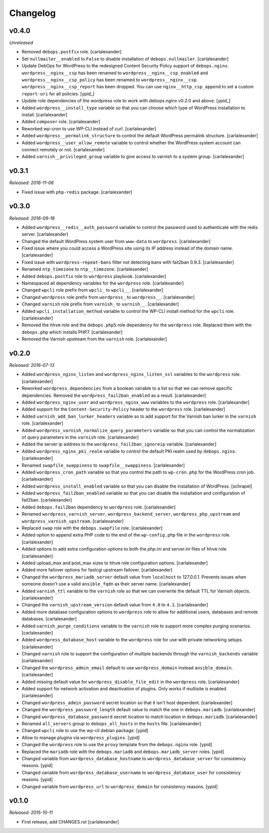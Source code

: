 Changelog
=========

v0.4.0
------

*Unreleased*

- Removed ``debops.postfix`` role. [carlalexander]

- Set ``nullmailer__enabled`` to ``False`` to disable installation of ``debops.nullmailer``. [carlalexander]

- Update DebOps for WordPress to the redesigned Content Security Policy support of ``debops.nginx``.
  ``wordpress__nginx__csp`` has been renamed to ``wordpress__nginx__csp_enabled`` and
  ``wordpress__nginx__csp_policy`` has been renamed to ``wordpress__nginx__csp``.
  ``wordpress__nginx__csp_report`` has been dropped. You can use
  ``nginx__http_csp_append`` to set a custom ``report-uri`` for all policies. [ypid_]

- Update role dependencies of the wordpress role to work with debops.nginx v0.2.0 and above. [ypid_]

- Added ``wordpress__install_type`` variable so that you can choose which
  type of WordPress installation to install. [carlalexander]

- Added ``composer`` role. [carlalexander]

- Reworked wp-cron to use WP-CLI instead of curl. [carlalexander]

- Added ``wordpress__permalink_structure`` to control the default WordPress
  permalink structure. [carlalexander]

- Added ``wordpress__user_allow_remote`` variable to control whether the WordPress
  system account can connect remotely or not. [carlalexander]

- Added ``varnish__privileged_group`` variable to give access to varnish to a
  system group. [carlalexander]

v0.3.1
------

*Released: 2016-11-06*

- Fixed issue with ``php-redis`` package. [carlalexander]

v0.3.0
------

*Released: 2016-09-18*

- Added ``wordpress__redis__auth_password`` variable to control the password used
  to authenticate with the redis server. [carlalexander]

- Changed the default WordPress system user from ``www-data`` to
  ``wordpress``. [carlalexander]

- Fixed issue where you could access a WordPress site using its IP address
  instead of the domain name. [carlalexander]

- Fixed issue with ``wordpress-repeat-bans`` filter not detecting bans with
  fail2ban 0.9.3. [carlalexander]

- Renamed ``ntp_timezone`` to ``ntp__timezone``. [carlalexander]

- Added ``debops.postfix`` role to ``wordpress`` playbook. [carlalexander]

- Namespaced all dependency variables for the ``wordpress`` role. [carlalexander]

- Changed ``wpcli`` role prefix from ``wpcli_`` to ``wpcli__``. [carlalexander]

- Changed ``wordpress`` role prefix from ``wordpress_`` to ``wordpress__``. [carlalexander]

- Changed ``varnish`` role prefix from ``varnish_`` to ``varnish__``. [carlalexander]

- Added ``wpcli_installation_method`` variable to control the WP-CLI install method for
  the ``wpcli`` role. [carlalexander]

- Removed the ``hhvm`` role and the ``debops.php5`` role dependency for the ``wordpress``
  role. Replaced them with the ``debops.php`` which installs PHP7. [carlalexander]

- Removed the Varnish upstream from the ``varnish`` role. [carlalexander]

v0.2.0
------

*Released: 2016-07-13*

- Added ``wordpress_nginx_listen`` and ``wordpress_nginx_listen_ssl`` variables to
  the ``wordpress`` role. [carlalexander]

- Reworked ``wordpress_dependencies`` from a boolean variable to a list so that
  we can remove specific dependencies. Removed the ``wordpress_fail2ban_enabled``
  as a result. [carlalexander]

- Added ``wordpress_nginx_user`` and ``wordpress_nginx_www`` variables to the
  ``wordpress`` role. [carlalexander]

- Added support for the ``Content-Security-Policy`` header to the ``wordpress``
  role. [carlalexander]

- Added ``varnish_add_ban_lurker_headers`` variable so to add support for
  the Varnish ban lurker in the ``varnish`` role. [carlalexander]

- Added ``wordpress_varnish_normalize_query_parameters`` variable so that
  you can control the normalization of query parameters in the ``varnish``
  role. [carlalexander]

- Added the server ip address to the ``wordpress_fail2ban_ignoreip``
  variable. [carlalexander]

- Added ``wordpress_nginx_pki_realm`` variable to control the default
  PKI realm used by ``debops.nginx``. [carlalexander]

- Renamed ``swapfile_swappiness`` to ``swapfile__swappiness``. [carlalexander]

- Added ``wordpress_cron_path`` variable so that you control the path to
  ``wp-cron.php`` for the WordPress cron job. [carlalexander]

- Added ``wordpress_install_enabled`` variable so that you can disable
  the installation of WordPress. [schrapel]

- Added ``wordpress_fail2ban_enabled`` variable so that you can disable
  the installation and configuration of fail2ban. [carlalexander]

- Added ``debops.fail2ban`` dependency to ``wordpress`` role. [carlalexander]

- Renamed ``wordpress_varnish_server``, ``wordpress_backend_server``,
  ``wordpress_php_upstream`` and ``wordpress_varnish_upstream``. [carlalexander]

- Replaced ``swap`` role with the ``debops.swapfile`` role. [carlalexander]

- Added option to append extra PHP code to the end of the ``wp-config.php``
  file in the ``wordpress`` role. [carlalexander]

- Added options to add extra configuration options to both the `php.ini`
  and `server.ini` files of ``hhvm`` role. [carlalexander]

- Added upload_max and post_max sizes to ``hhvm`` role configuration
  options. [carlalexander]

- Added more failover options for fastcgi upstream failover. [carlalexander]

- Changed the ``wordpress_mariadb_server`` default value from ``localhost``
  to `127.0.0.1`. Prevents issues when someone doesn't use a valid
  ``ansible_fqdn`` as their server name. [carlalexander]

- Added ``varnish_ttl`` variable to the ``varnish`` role so that we
  can overwrite the default TTL for Varnish objects. [carlalexander]

- Changed the ``varnish_upstream_version`` default value from ``4.0``
  to ``4.1``. [carlalexander]

- Added more database configuration options to ``wordpress`` role to
  allow for additional users, databases and remote databases. [carlalexander]

- Added ``varnish_purge_conditions`` variable to the ``varnish`` role
  to support more complex purging scenarios. [carlalexander]

- Added ``wordpress_database_host`` variable to the ``wordpress`` role
  for use with private networking setups. [carlalexander]

- Changed ``varnish`` role to support the configuration of multiple backends
  through the ``varnish_backends`` variable [carlalexander]

- Changed the ``wordpress_admin_email`` default to use ``wordpress_domain``
  instead ``ansible_domain``. [carlalexander]

- Added missing default value for ``wordpress_disable_file_edit``
  in the ``wordpress`` role. [carlalexander]

- Added support for network activation and deactivation of plugins.
  Only works if multisite is enabled. [carlalexander]

- Changed ``wordpress_admin_password`` secret location so
  that it isn't host dependent. [carlalexander]

- Changed the ``wordpress_password_length`` default value
  to match the one in ``debops.mariadb``. [carlalexander]

- Changed ``wordpress_database_password`` secret location
  to match location in ``debops.mariadb``. [carlalexander]

- Renamed ``all_servers`` group to ``debops_all_hosts`` in
  the ``hosts`` file. [carlalexander]

- Changed ``wpcli`` role to use the wp-cli debian package. [ypid]

- Allow to manage plugins via ``wordpress_plugins``. [ypid]

- Changed the ``wordpress`` role to use the ``proxy`` template
  from the ``debops.nginx`` role. [ypid]

- Replaced the ``mariadb`` role with the ``debops.mariadb`` and
  ``debops.mariadb_server`` roles. [ypid]

- Changed variable from ``wordpress_database_hostname`` to
  ``wordpress_database_server`` for consistency reasons. [ypid]

- Changed variable from ``wordpress_database_username`` to
  ``wordpress_database_user`` for consistency reasons. [ypid]

- Changed variable from ``wordpress_url`` to
  ``wordpress_domain`` for consistency reasons. [ypid]

v0.1.0
------

*Released: 2015-10-11*

- First release, add CHANGES.rst [carlalexander]
